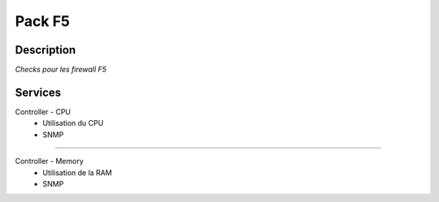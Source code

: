 =======
Pack F5
=======

***********
Description
***********


*Checks pour les firewall F5*

********
Services
********


Controller - CPU
	- Utilisation du CPU
	- SNMP

~~~~

Controller - Memory
	- Utilisation de la RAM
	- SNMP
